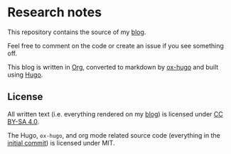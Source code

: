* Research notes

This repository contains the source of my [[https://research.curiouscoding.nl][blog]].

Feel free to comment on the code or create an issue if you see something off.

This blog is written in [[https://orgmode.org/][Org]], converted to markdown by [[https://ox-hugo.scripter.co/][ox-hugo]] and built using [[https://gohugo.io/][Hugo]].

** License

All written text (i.e. everything rendered on my [[https://research.curiouscoding.nl][blog]]) is licensed under [[https://creativecommons.org/licenses/by-sa/4.0/][CC BY-SA 4.0]].

The Hugo, ~ox-hugo~, and org mode related source code (everything in the
[[https://github.com/RagnarGrootKoerkamp/research/tree/c46e8c7840d70b86746ebe1d76384893638d8bbc][initial commit]]) is licensed under MIT.
